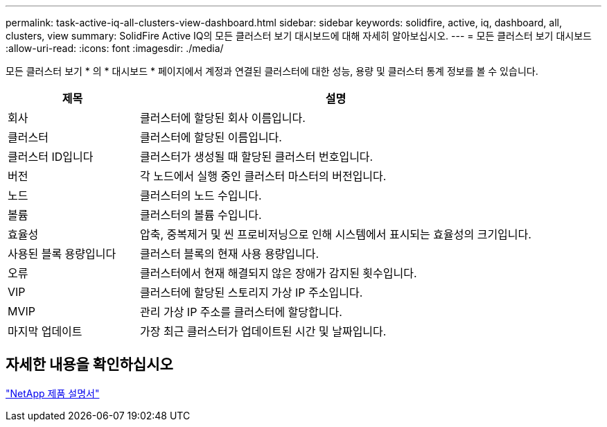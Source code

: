 ---
permalink: task-active-iq-all-clusters-view-dashboard.html 
sidebar: sidebar 
keywords: solidfire, active, iq, dashboard, all, clusters, view 
summary: SolidFire Active IQ의 모든 클러스터 보기 대시보드에 대해 자세히 알아보십시오. 
---
= 모든 클러스터 보기 대시보드
:allow-uri-read: 
:icons: font
:imagesdir: ./media/


[role="lead"]
모든 클러스터 보기 * 의 * 대시보드 * 페이지에서 계정과 연결된 클러스터에 대한 성능, 용량 및 클러스터 통계 정보를 볼 수 있습니다.

[cols="25,75"]
|===
| 제목 | 설명 


| 회사 | 클러스터에 할당된 회사 이름입니다. 


| 클러스터 | 클러스터에 할당된 이름입니다. 


| 클러스터 ID입니다 | 클러스터가 생성될 때 할당된 클러스터 번호입니다. 


| 버전 | 각 노드에서 실행 중인 클러스터 마스터의 버전입니다. 


| 노드 | 클러스터의 노드 수입니다. 


| 볼륨 | 클러스터의 볼륨 수입니다. 


| 효율성 | 압축, 중복제거 및 씬 프로비저닝으로 인해 시스템에서 표시되는 효율성의 크기입니다. 


| 사용된 블록 용량입니다 | 클러스터 블록의 현재 사용 용량입니다. 


| 오류 | 클러스터에서 현재 해결되지 않은 장애가 감지된 횟수입니다. 


| VIP | 클러스터에 할당된 스토리지 가상 IP 주소입니다. 


| MVIP | 관리 가상 IP 주소를 클러스터에 할당합니다. 


| 마지막 업데이트 | 가장 최근 클러스터가 업데이트된 시간 및 날짜입니다. 
|===


== 자세한 내용을 확인하십시오

https://www.netapp.com/support-and-training/documentation/["NetApp 제품 설명서"^]
